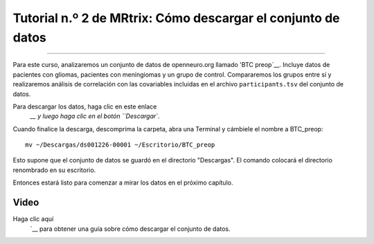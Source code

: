 

.. _MRtrix_02_Descarga de datos:

===========================================
Tutorial n.º 2 de MRtrix: Cómo descargar el conjunto de datos
===========================================

--------------

Para este curso, analizaremos un conjunto de datos de openneuro.org llamado 'BTC preop`__. Incluye datos de pacientes con gliomas, pacientes con meningiomas y un grupo de control. Compararemos los grupos entre sí y realizaremos análisis de correlación con las covariables incluidas en el archivo ``participants.tsv`` del conjunto de datos.

Para descargar los datos, haga clic en este enlace
    `__ y luego haga clic en el botón ``Descargar``.

.. figura:: 02_Descargar_BTC.png


Cuando finalice la descarga, descomprima la carpeta, abra una Terminal y cámbiele el nombre a BTC_preop:

::

  mv ~/Descargas/ds001226-00001 ~/Escritorio/BTC_preop
  
Esto supone que el conjunto de datos se guardó en el directorio "Descargas". El comando colocará el directorio renombrado en su escritorio.
  
.. nota::

  Si no tiene espacio para todos los datos, puede comenzar con los de un solo sujeto. Haga clic en la carpeta ``sub-CON02`` para expandir el contenido y descargar cada archivo por separado. Luego, cree las siguientes subcarpetas en su directorio BTC_preop; para ello, navegue hasta ese directorio y escriba ``mkdir -p sub-CON02/ses-preop/anat sub-CON02/ses-preop/dwi sub-CON02/ses-preop/func``. Después, mueva las imágenes descargadas a su directorio correspondiente; es decir, las imágenes anatómicas irán a la carpeta anat, las imágenes de difusión a la carpeta dwi, y así sucesivamente.
  
  
Entonces estará listo para comenzar a mirar los datos en el próximo capítulo.


Video
*****

Haga clic aquí
     `__ para obtener una guía sobre cómo descargar el conjunto de datos.

     
    
   

